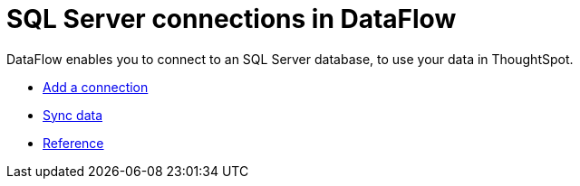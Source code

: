 = SQL Server connections in DataFlow
:last_updated: 07/7/2020
:experimental:
:linkattrs:
:page-aliases: /data-integrate/dataflow/dataflow-sql-server.html

DataFlow enables you to connect to an SQL Server database, to use your data in ThoughtSpot.

* xref:dataflow-sql-server-add.adoc[Add a connection]
* xref:dataflow-sql-server-sync.adoc[Sync data]
* xref:dataflow-sql-server-reference.adoc[Reference]
